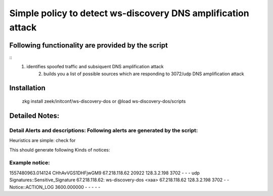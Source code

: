 =================================================================================
Simple policy to detect ws-discovery DNS amplification attack 
=================================================================================

Following functionality are provided by the script
--------------------------------------------------
::
        1) identifies spoofed traffic and subsiquent DNS amplification attack
		2) builds you a list of possible sources which are responding to 3072/udp DNS amplification attack

Installation
------------
	zkg install zeek/initconf/ws-discovery-dos
	or
	@load ws-discovery-dos/scripts 

Detailed Notes:
---------------

Detail Alerts and descriptions: Following alerts are generated by the script:
******************************************************************************

Heuristics  are simple: check for 

This should generate following Kinds of notices:

Example notice: 
***************************
1557480963.014124	CHhAvVGS1DHFjwGM9	67.218.118.62	20922	128.3.2.198	3702	-	-	-	udp	Signatures::Sensitive_Signature	67.218.118.62: ws-discovery-dos	<\xaa>	67.218.118.62	128.3.2.198	3702	-	-	Notice::ACTION_LOG	3600.000000	-	-	-	-	-




